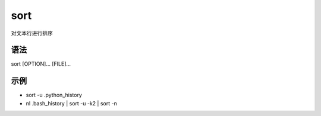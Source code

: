 sort
=======

对文本行进行排序

语法
-----

sort [OPTION]... [FILE]...

示例
----

* sort -u .python_history

* nl .bash_history | sort -u -k2 | sort -n


